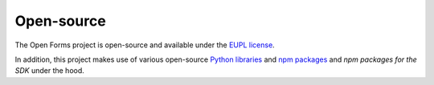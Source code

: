 .. _introduction_open-source:

Open-source
===========

The Open Forms project is open-source and available under the `EUPL license`_.

In addition, this project makes use of various open-source `Python libraries`_ 
and `npm packages`_ and `npm packages for the SDK` under the hood.


.. _`EUPL license`: https://github.com/open-formulieren/open-forms/blob/master/LICENSE.md
.. _`Python libraries`: https://github.com/open-formulieren/open-forms/blob/master/requirements/base.txt
.. _`npm packages`: https://github.com/open-formulieren/open-forms/blob/master/package.json
.. _`npm packages for the SDK`: https://github.com/open-formulieren/open-forms-sdk/blob/main/package.json
